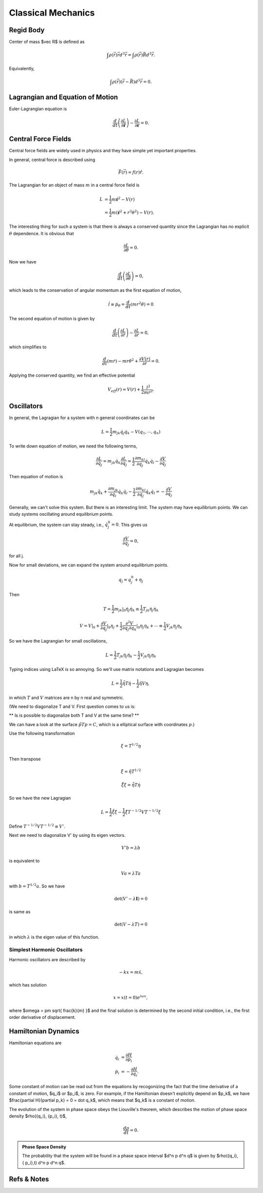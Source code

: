 ****************************
Classical Mechanics
****************************

.. .. sectnum::
      :start: 3



Regid Body
==================================


Center of mass $\vec R$ is defined as

.. math::
   \int \rho(\vec r) \vec r d^3 \vec r = \int \rho(\vec r) \vec R d^3 \vec r .

Equivalently,

.. math::
   \int \rho(\vec r) \left( \vec r - \vec R \right) d^3 \vec r = 0.



Lagrangian and Equation of Motion
======================================================


Euler-Lagrangian equation is

.. math::
   \frac{d}{dt} \left(  \frac{\partial L}{\partial \dot{\boldsymbol r}} \right) - \frac{\partial L}{\partial \boldsymbol r} = 0.




Central Force Fields
=======================================


Central force fields are widely used in physics and they have simple yet important properties.

In general, central force is described using

.. math::
   \vec F(\vec r) = f(r)\hat r.

The Lagrangian for an object of mass :math:`m` in a central force field is

.. math::
   L &= \frac{1}{2} m  \mathbf{ \dot r} ^2 - V(r) \\
   & = \frac{1}{2} m ( \mathbf{\dot r}^2 + r^2 \theta^2 ) - V(r) .


The interesting thing for such a system is that there is always a conserved quantity since the Lagrangian has no explicit :math:`\theta` dependence. It is obvious that

.. math::
   \frac{\partial L}{\partial \theta} = 0.

Now we have

.. math::
   \frac{d}{dt} \left(  \frac{\partial L}{\partial \dot{\theta}} \right) = 0,

which leads to the conservation of angular momentum as the first equation of motion,

.. math::
   \dot l \equiv \dot p_\theta = \frac{d}{dt} \left(  m r^2 \dot\theta  \right) = 0


The second equation of motion is given by

.. math::
   \frac{d}{dt} \left(  \frac{\partial L}{\partial \dot{r}} \right) - \frac{\partial L}{\partial r}  = 0,


which simplifies to

.. math::
   \frac{d}{dt} (m \dot r) - m r {\dot \theta}^2  + \frac{\partial V(r)}{\partial r} = 0.

Applying the conserved quantity, we find an effective potential

.. math::
   V_{eff} (r) = V(r) + \frac{1}{2} \frac{ l^2 }{ m r^2 }.








Oscillators
==========================


In general, the Lagragian for a system with n general coordinates can be

.. math::
   L = \frac{1}{2} m _ {jk} \dot q_j \dot q_k - V(q_1, \cdots, q_n)


To write down equation of motion, we need the following terms,

.. math::
   \frac{\partial L}{\partial \dot q_j} = m_{jk} \dot q_k
   \frac{\partial L}{\partial q_j} = \frac{1}{2} \frac{\partial m_{kl}}{\partial q_j} \dot q_k \dot q_l - \frac{\partial V}{\partial q_j}


Then equation of motion is

.. math::
   m_{jk} \ddot q_{k} + \frac{\partial m_{jk}}{\partial q_l} \dot q_k \dot q_l - \frac{1}{2} \frac{\partial m_{kl}}{\partial q_j} \dot q_k \dot q_l = - \frac{\partial V}{\partial q_j}

Generally, we can't solve this system. But there is an interesting limit. The system may have equilibrium points. We can study systems oscillating around equilibrium points.

At equilibrium, the system can stay steady, i.e., :math:`\dot q_j^0 = 0`. This gives us

.. math::
   \frac{\partial V}{\partial q_j} = 0 ,

for all j.

Now for small deviations, we can expand the system around equilibrium points.

.. math::
   q_j = q_j^0 + \eta _j

Then

.. math::
   T = \frac{1}{2} m_{jk} \vert _ 0 \dot \eta _ j \dot \eta_k \equiv \frac{1}{2} T_{jk} \dot \eta _ j \dot \eta _k

.. math::
   V = V\vert _0 + \frac{\partial V}{\partial q_j}\vert _ 0 \eta_j + \frac{1}{2} \frac{\partial ^ 2 V}{\partial q_j \partial q_k} \vert _ 0 \eta _ j \eta _ k + \cdots \equiv \frac{1}{2} V_{jk}\eta _ j\eta _ k

So we have the Lagrangian for small oscillations,

.. math::
   L = \frac{1}{2} T _ {jk} \dot \eta_j \dot \eta_k - \frac{1}{2} V_{jk}\eta_j \eta_k


Typing indices using LaTeX is so annoying. So we'll use matrix notations and Lagragian becomes

.. math::
   L = \frac{1}{2} \dot {\tilde \eta} T \dot \eta - \frac{1}{2} \tilde \eta V \eta ,

in which :math:`T` and :math:`V` matrices are n by n real and symmetric.

(We need to diagonalize T and V. First question comes to us is:

** Is is possible to diagonalize both T and V at the same time? **

We can have a look at the surface :math:`\tilde p T p = C`, which is a elliptical surface with coordinates :math:`p`.)

Use the following transformation

.. math::
   \xi = T^{1/2}\eta

Then transpose

.. math::
   \tilde \xi = \tilde \eta T^{1/2}

.. math::
   \dot{\tilde \xi} \dot \xi = \dot {\tilde \eta} T \dot \eta

So we have the new Lagragian

.. math::
   L = \frac{1}{2} \dot{\tilde \xi} \dot \xi - \frac{1}{2} \tilde \xi T^{-1/2} V T^{-1/2} \xi

Define :math:`T^{-1/2} V T^{-1/2} \equiv V'`.

Next we need to diagonalize V' by using its eigen vectors.

.. math::
   V' b = \lambda b

is equivalent to

.. math::
   V a = \lambda T a

with :math:`b = T^{1/2} a`. So we have

.. math::
   \det(V' - \lambda \mathbf I) = 0

is same as

.. math::
   \det(V - \lambda T) = 0

in which :math:`\lambda` is the eigen value of this function.




Simplest Harmonic Oscillators
--------------------------------------------------------


Harmonic oscillators are described by

.. math::
   -k x = m \ddot x,

which has solution

.. math::
   x = x(t=0) e^{i\omega x},

where $\omega = \pm \sqrt{ \frac{k}{m} }$ and the final solution is determined by the second initial condition, i.e., the first order derivative of displacement.







Hamiltonian Dynamics
=====================

Hamiltonian equations are

.. math::
   \dot q_i &= \frac{\partial H}{\partial p_i} \\
   \dot p_i &= -\frac{\partial H}{\partial q_i}.

Some constant of motion can be read out from the equations by recogonizing the fact that the time derivative of a constant of motion, $q_i$ or $p_i$, is zero. For example, if the Hamiltonian doesn't explicitly depend on $p_k$, we have $\frac{\partial H}{\partial p_k} = 0 = \dot q_k$, which means that $q_k$ is a constant of motion.


The evolution of the system in phase space obeys the Liouville's theorem, which describes the motion of phase space density $\rho(\{q_i\}, \{p_i\}, t)$,

.. math::
   \frac{d\rho}{dt} = 0.


.. admonition:: Phase Space Density
   :class: notes

   The probability that the system will be found in a phase space interval $d^n p d^n q$ is given by $\rho(\{q_i\},\{ p_i\},t) d^n p d^n q$.










Refs & Notes
==================
